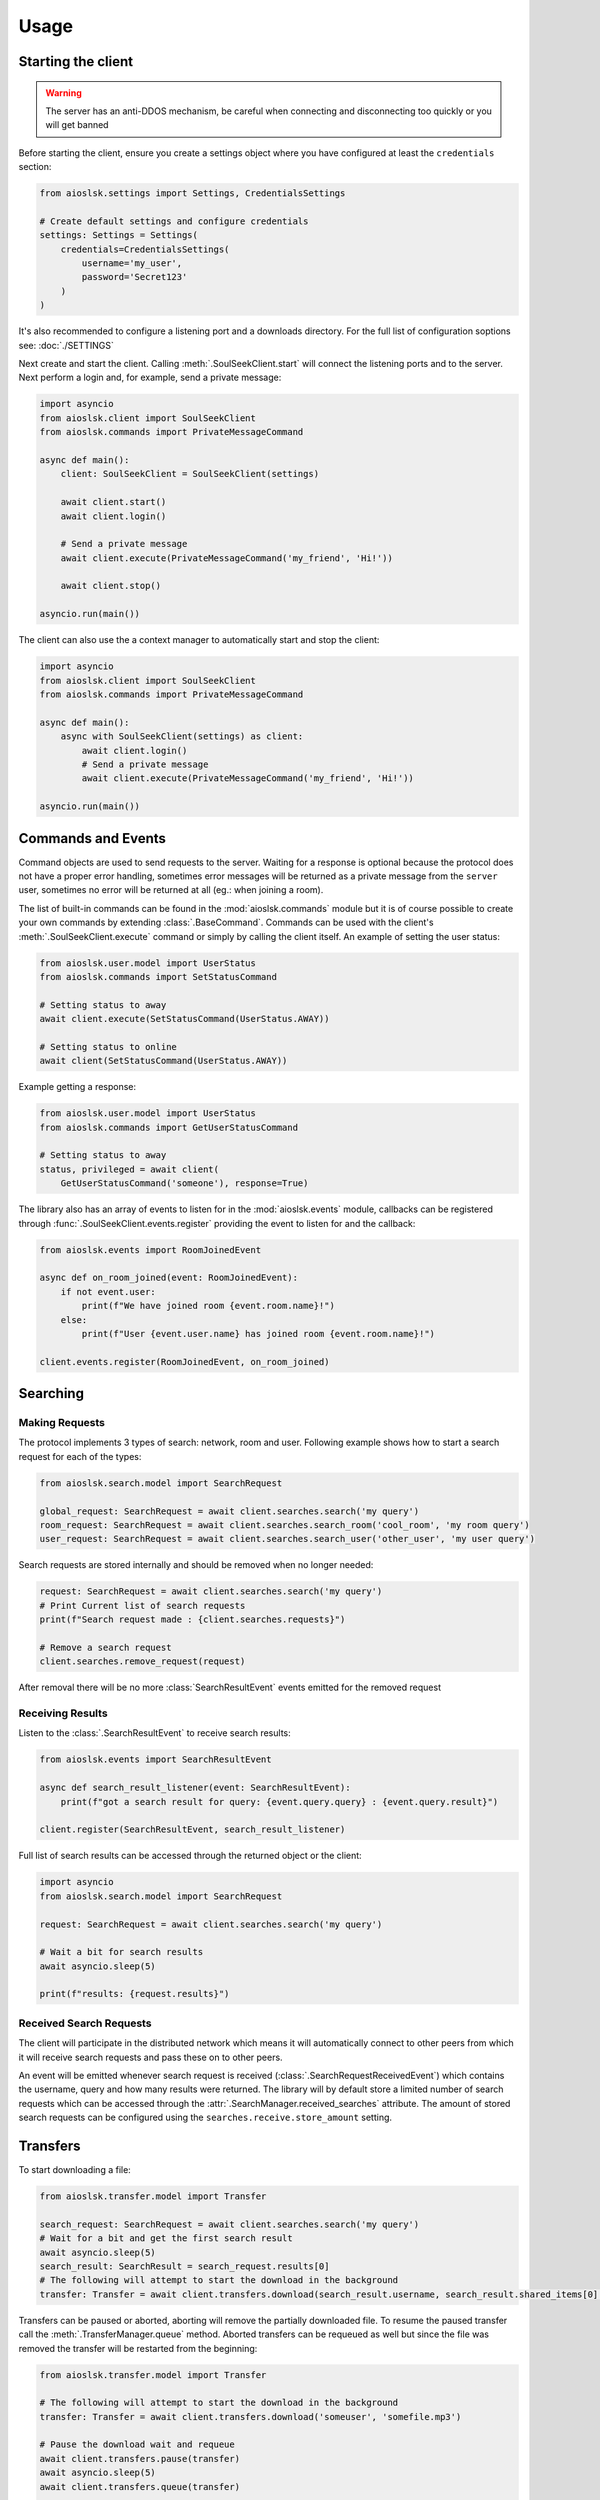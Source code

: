 =====
Usage
=====

Starting the client
===================

.. warning::

    The server has an anti-DDOS mechanism, be careful when connecting and disconnecting too quickly
    or you will get banned


Before starting the client, ensure you create a settings object where you have configured at least
the ``credentials`` section:

.. code-block:: python

    from aioslsk.settings import Settings, CredentialsSettings

    # Create default settings and configure credentials
    settings: Settings = Settings(
        credentials=CredentialsSettings(
            username='my_user',
            password='Secret123'
        )
    )

It's also recommended to configure a listening port and a downloads directory. For the full list of
configuration soptions see: :doc:`./SETTINGS`


Next create and start the client. Calling :meth:`.SoulSeekClient.start` will connect the listening
ports and to the server. Next perform a login and, for example, send a private message:

.. code-block:: python

    import asyncio
    from aioslsk.client import SoulSeekClient
    from aioslsk.commands import PrivateMessageCommand

    async def main():
        client: SoulSeekClient = SoulSeekClient(settings)

        await client.start()
        await client.login()

        # Send a private message
        await client.execute(PrivateMessageCommand('my_friend', 'Hi!'))

        await client.stop()

    asyncio.run(main())


The client can also use the a context manager to automatically start and stop the client:

.. code-block:: python

    import asyncio
    from aioslsk.client import SoulSeekClient
    from aioslsk.commands import PrivateMessageCommand

    async def main():
        async with SoulSeekClient(settings) as client:
            await client.login()
            # Send a private message
            await client.execute(PrivateMessageCommand('my_friend', 'Hi!'))

    asyncio.run(main())


Commands and Events
===================

Command objects are used to send requests to the server. Waiting for a response is optional because
the protocol does not have a proper error handling, sometimes error messages will be returned as a
private message from the ``server`` user, sometimes no error will be returned at all (eg.: when
joining a room).

The list of built-in commands can be found in the :mod:`aioslsk.commands` module but it is of course
possible to create your own commands by extending :class:`.BaseCommand`. Commands can be used with
the client's :meth:`.SoulSeekClient.execute` command or simply by calling the client itself. An
example of setting the user status:

.. code-block:: python

    from aioslsk.user.model import UserStatus
    from aioslsk.commands import SetStatusCommand

    # Setting status to away
    await client.execute(SetStatusCommand(UserStatus.AWAY))

    # Setting status to online
    await client(SetStatusCommand(UserStatus.AWAY))

Example getting a response:

.. code-block:: python

    from aioslsk.user.model import UserStatus
    from aioslsk.commands import GetUserStatusCommand

    # Setting status to away
    status, privileged = await client(
        GetUserStatusCommand('someone'), response=True)


The library also has an array of events to listen for in the :mod:`aioslsk.events` module, callbacks
can be registered through :func:`.SoulSeekClient.events.register` providing the event to listen for
and the callback:

.. code-block:: python

    from aioslsk.events import RoomJoinedEvent

    async def on_room_joined(event: RoomJoinedEvent):
        if not event.user:
            print(f"We have joined room {event.room.name}!")
        else:
            print(f"User {event.user.name} has joined room {event.room.name}!")

    client.events.register(RoomJoinedEvent, on_room_joined)


Searching
=========

Making Requests
---------------

The protocol implements 3 types of search: network, room and user. Following example shows how to
start a search request for each of the types:

.. code-block:: python

    from aioslsk.search.model import SearchRequest

    global_request: SearchRequest = await client.searches.search('my query')
    room_request: SearchRequest = await client.searches.search_room('cool_room', 'my room query')
    user_request: SearchRequest = await client.searches.search_user('other_user', 'my user query')


Search requests are stored internally and should be removed when no longer needed:

.. code-block:: python

    request: SearchRequest = await client.searches.search('my query')
    # Print Current list of search requests
    print(f"Search request made : {client.searches.requests}")

    # Remove a search request
    client.searches.remove_request(request)

After removal there will be no more :class:`SearchResultEvent` events emitted for the removed
request


Receiving Results
-----------------

Listen to the :class:`.SearchResultEvent` to receive search results:

.. code-block:: python

    from aioslsk.events import SearchResultEvent

    async def search_result_listener(event: SearchResultEvent):
        print(f"got a search result for query: {event.query.query} : {event.query.result}")

    client.register(SearchResultEvent, search_result_listener)


Full list of search results can be accessed through the returned object or the client:

.. code-block:: python

    import asyncio
    from aioslsk.search.model import SearchRequest

    request: SearchRequest = await client.searches.search('my query')

    # Wait a bit for search results
    await asyncio.sleep(5)

    print(f"results: {request.results}")


Received Search Requests
------------------------

The client will participate in the distributed network which means it will automatically connect to
other peers from which it will receive search requests and pass these on to other peers.

An event will be emitted whenever search request is received (:class:`.SearchRequestReceivedEvent`)
which contains the username, query and how many results were returned. The library will by default
store a limited number of search requests which can be accessed through the :attr:`.SearchManager.received_searches`
attribute. The amount of stored search requests can be configured using the ``searches.receive.store_amount`` setting.


Transfers
=========

To start downloading a file:

.. code-block:: python

    from aioslsk.transfer.model import Transfer

    search_request: SearchRequest = await client.searches.search('my query')
    # Wait for a bit and get the first search result
    await asyncio.sleep(5)
    search_result: SearchResult = search_request.results[0]
    # The following will attempt to start the download in the background
    transfer: Transfer = await client.transfers.download(search_result.username, search_result.shared_items[0].filename)

Transfers can be paused or aborted, aborting will remove the partially downloaded file. To resume
the paused transfer call the :meth:`.TransferManager.queue` method. Aborted transfers can be
requeued as well but since the file was removed the transfer will be restarted from the beginning:

.. code-block:: python

    from aioslsk.transfer.model import Transfer

    # The following will attempt to start the download in the background
    transfer: Transfer = await client.transfers.download('someuser', 'somefile.mp3')

    # Pause the download wait and requeue
    await client.transfers.pause(transfer)
    await asyncio.sleep(5)
    await client.transfers.queue(transfer)

    # Abort and requeue
    await client.transfers.abort(transfer)
    await asyncio.sleep(5)
    await client.transfers.queue(transfer)


A couple of methods are available to retrieve transfers:

.. code-block:: python

    from aioslsk.transfer.model import Transfer

    all_transfers = List[Transfer] = client.transfers.transfers
    downloads: List[Transfer] = client.transfers.get_downloads()
    uploads: List[Transfer] = client.transfers.get_uploads()


Events are available to listen for the transfer progress:

.. code-block:: python

    from aioslsk.transfer.model import Transfer
    from aioslsk.events import TransferAddedEvent, TransferProgressEvent, TransferRemovedEvent

    async def on_transfer_added(event: TransferAddedEvent):
        if transfer.is_upload():
            print(f"New upload added from {event.transfer.username} with name {event.transfer.filename}!")

    async def on_transfer_progress(event: TransferProgressEvent):
        for transfer, previous, current in event.updates:
            if previous.state != current.state:
                print(f"A transfer moved from state {previous.state} to {current.state}!")

    async def on_transfer_removed(event: TransferRemovedEvent):
        if transfer.is_upload():
            print(f"Upload from {event.transfer.username} with name {event.transfer.filename} removed!")

    client.events.register(TransferAddedEvent, on_transfer_added)
    client.events.register(TransferProgressEvent, on_transfer_progress)
    client.events.register(TransferRemovedEvent, on_transfer_removed)


Setting Limits
--------------

There are 3 limits currently in place:

- ``sharing.limits.upload_slots`` : Maximum amount of uploads at a time
- ``sharing.limits.upload_speed_kbps`` : Maximum upload speed
- ``sharing.limits.download_speed_kbps`` : Maximum download speed

The initial limits will be read from the settings. When lowering for example
``sharing.limits.upload_slots`` the limit will be applied as soon as it changes in the settings and
the amount of current uploads drops to the new limit (uploads in progress will be completed). For
the speed limits a method needs to be called before they can are applied:

.. code-block:: python

    client: SoulSeekClient = SoulSeekClient(settings)

    # Modify to upload limit to 100 kbps
    client.network.set_upload_speed_limit(100)

    # Alternatively reload both speed limits after they have changed on the settings
    client.settings.network.limits.upload_limit_kbps = 100
    client.settings.network.limits.download_limit_kbps = 1000
    client.network.load_speed_limits()


Room Management
===============

The :class:`.RoomManager` is responsible for :class:`.Room` object storage and management. All rooms
are stored returned by the server are accessible through the object instance:

.. code-block:: python

    client: SoulSeekClient = SoulSeekClient(settings)

    print(f"There are {len(client.rooms.rooms)} rooms")
    print(f"Currently in {len(client.rooms.get_joined_rooms())} rooms")


Public and private rooms can be joined using the name of the room or an instance of the room. The
server will create the room if it does not exist:

.. code-block:: python

    from aioslsk.commands import JoinRoomCommand

    # Create / join a public room
    await client(JoinRoomCommand('public room'))
    # Create / join a private room
    await client(JoinRoomCommand('secret room', private=True))

Leaving a room works the same way:

.. code-block:: python

    from aioslsk.commands import LeaveRoomCommand

    await client(LeaveRoomCommand('my room'))

Sending a message to a room:

.. code-block:: python

    from aioslsk.commands import RoomMessageCommand

    await client(RoomMessageCommand('my room', 'Hello there!'))

To receive room messages listen to the :class:`.RoomMessageEvent`:

.. code-block:: python

    from aioslsk.events import RoomMessageEvent

    async def room_message_listener(event: RoomMessageEvent):
        print(f"message from {event.message.user.name} in room {event.message.room.name}: {event.message.message}")

    client.events.register(RoomMessageEvent, room_message_listener)


Several commands and events specific to private rooms are available. See the :mod:`aioslsk.commands` and
:mod:`aioslsk.events` references


Private Messages
================

A private message can be sent using the API by calling:

.. code-block:: python

    await client.send_private_message('other user', "Hello there!")

To receive private message listen for the :class:`.PrivateMessageEvent`:

.. code-block:: python

    from aioslsk.events import PrivateMessageEvent

    async def private_message_listener(event: PrivateMessageEvent):
        print(f"private message from {event.message.user.name}: {event.message.message}")

    client.register(PrivateMessageEvent, private_message_listener)


Sharing
=======

The client provides a mechanism for scanning and caching the files you want to share. Directories
you wish to share can be :ref:`added and removed on the fly <shares_add_remove_scan>` or provided
through the settings:

.. code-block:: python

    from aioslsk.settings import (
        Settings,
        CredentialsSettings,
        SharesSettings,
        SharedDirectorySettingEntry,
    )
    from aioslsk.shares.model import DirectoryShareMode

    # Configure credentials, configure to scan the shares on start, and set the
    # desired shared directories
    settings: Settings = Settings(
        credentials=CredentialsSettings(username='my_user', password='Secret123'),
        shares=SharesSettings(
            scan_on_start=True,
            directories=[
                SharedDirectorySettingEntry(
                    'music/metal',
                    share_mode=DirectoryShareMode.EVERYONE
                ),
                SharedDirectorySettingEntry(
                    'music/punk',
                    share_mode=DirectoryShareMode.FRIENDS
                ),
                SharedDirectorySettingEntry(
                    'music/folk',
                    share_mode=DirectoryShareMode.USERS,
                    users=['secret guy']
                )
            ]
        )
    )


When providing a shares cache the client will automatically read and store the shared items based
on what you configured. This example shows how to use the a cache that stores the files using
Python's :py:mod:`shelve` module:

.. code-block:: python

    import asyncio
    from aioslsk.client import SoulSeekClient
    from aioslsk.shares.cache import SharesShelveCache
    from aioslsk.settings import (Settings, CredentialsSettings, SharesSettings)

    async def main():
        settings: Settings = Settings(
            credentials=CredentialsSettings(username='my_user', password='Secret123'),
            shares=SharesSettings(
                scan_on_start=False,
                directories=[
                    # Some directories you wish to share
                ]
            )
        )

        cache = SharesShelveCache(data_directory='documents/shares_cache/')

        async with SoulSeekClient(settings, shares_cache=cache) as client:
            await client.login()

            # If there were shared items stored in the cache this will output
            # the total amount of directories and files shared
            dir_count, file_count = client.shares.get_stats()
            print(f"currently sharing {dir_count} directories and {file_count} files")

            # Manually write the cache to disk
            client.shares.write_cache()

    asyncio.run(main())


.. _shares_add_remove_scan:

Adding / Removing / Scanning Directories
----------------------------------------

It is possible to add, remove or update shared directories on the fly. Following example shows how
to add, remove and scan individual or all directories:

.. code-block:: python

    from aioslsk.shares.model import DirectoryShareMode

    # Add a shared directory only shared with friends
    shared_dir = client.shares.add_shared_directory(
        'my/shared/directory',
        share_mode=DirectoryShareMode.FRIENDS
    )

    # Update the shared directory
    client.shares.update_shared_directory(
        shared_dir,
        share_mode=DirectoryShareMode.EVERYONE
    )

    # Scan the directory files and file attributes
    await client.shares.scan_directory_files(shared_dir)
    await client.shares.scan_directory_file_attributes(shared_dir)

    # Scanning all current shared directories
    await client.shares.scan()

    # Removing a shared directory
    client.shares.remove_shared_directory(shared_dir)

When rescanning an individual or all directories newly found items will be added and items that are
no longer found will be removed. Attributes will be scanned for the newly found files and files that
have been modified.


Defining a custom executor for scanning
---------------------------------------

By default the :py:mod:`asyncio` executor is used for scanning shares. You can play around with
using different types of executors by using the `executor_factory` parameter when creating the
client. The client will call the factory to create a new executor each time the client is started
and will destroy it when :meth:`.SoulSeekClient.stop` is called.

Following example shows how to use a :py:class:`concurrent.futures.ProcessPoolExecutor`:

.. code-block:: python

    from concurrent.futures import ProcessPoolExecutor
    from aioslsk.client import SoulSeekClient

    async def main():
        client: SoulSeekClient = SoulSeekClient(
            settings,
            executor_factory=ProcessPoolExecutor
        )

Another example using :py:class:`concurrent.futures.ThreadPoolExecutor` with a limited number of
threads, in this case a maximum of 3 threads:

.. code-block:: python

    from concurrent.futures import ThreadPoolExecutor
    from aioslsk.client import SoulSeekClient

    def thread_executor_factory() -> ThreadPoolExecutor:
        return ThreadPoolExecutor(max_workers=3)

    async def main():
        client: SoulSeekClient = SoulSeekClient(
            settings,
            executor_factory=thread_executor_factory
        )


File naming
-----------

The :class:`.SharesManager` is also responsible for figuring out where downloads should be stored to
and what to do with duplicate file names. By default the original filename will be used for the
local file, when a file already exists a number will be added to name, for example: ``my song.mp3``
to ``my song (1).mp3``. It is possible to implement your own naming strategies.

Example a strategy that places files in a directory containing the current date:

.. code-block:: python

    from datetime import datetime
    import os
    from aioslsk.naming import NamingStrategy, DefaultNamingStrategy

    class DatetimeDirectoryStrategy(NamingStrategy):

        # Override the apply method
        def apply(self, remote_path: str, local_dir: str, local_filename: str) -> Tuple[str, str]:
            current_datetime = datetime.now().strftime('%Y-%M-%d')
            return os.path.join(local_dir, current_datetime), local_filename

    # Modify the strategy
    client.shares_manager.naming_strategies = [
        DefaultNamingStrategy(),
        DatetimeDirectoryStrategy(),
    ]


User Management
===============

The :class:`.UserManager` is responsible for :class:`.User` object storage and management. The
library holds a weak reference to user objects and will update that object with incoming data, thus
in order to keep a user a reference can be maintained for it.

.. code-block:: python

    from aioslsk.commands import PeerGetUserInfoCommand, GetUserStatsCommand

    client: SoulSeekClient = SoulSeekClient(settings)

    # Retrieve a user object
    username = 'someone important'
    user = self.client.users.get_user_object(username)

    # Get user info (will be stored in the same object)
    await client(GetUserStatsCommand(username), response=True)
    await client(PeerGetUserInfoCommand(username), response=True)

    print(f"User {user.name} describes himself as '{user.description}'")
    print(f"User {user.name} is sharing {user.shared_file_count} files")


If necessary you can clear certain parameters for a user, the following code will clear the
:attr:`.User.picture` and :attr:`.User.description` attributes:

.. code-block:: python

    from aioslsk.user.model import User

    client: SoulSeekClient = SoulSeekClient(settings)

    user: User = client.users.get_user_object('someone')
    user.clear(info=True)


.. _users-tracking:

User Tracking
-------------

The server will send user updates in the following situations:

1. A user has been added with the :ref:`AddUser` message

   * Automatic user status / privileges updates

2. A user is part of the same room you are in

   * Automatic user status / privileges updates
   * Automatic user shares updates (amount of files / directories shared)

Tracking of a user using the :ref:`AddUser` message can be undone using the :ref:`RemoveUser`
message. Whenever the server sends an update for a user an event will be emitted, the following
events can be listened to:

* :class:`.UserStatusUpdateEvent`
* :class:`.UserStatsUpdateEvent`

There are multiple situations where the library keeps track of a user, internally they are stored as
flags:

* Requested: User has requested to track a user
* Friends: Friends will be automatically tracked (see users-friends_ section below)
* Transfers: Users for which there are unfinished transfers will be tracked to make decisions on upload priority

When the last tracking flag is removed the library will issue a :ref:`RemoveUser` message to the
server and updates will no longer be received. Following example shows how to track/untrack a user
and getting the tracking flags:

.. code-block:: python

    from aioslsk.user.model import TrackingFlag

    client: SoulSeekClient = SoulSeekClient(settings)

    # Track a user. TrackingFlag.REQUESTED is the default flag
    client.users.track_user('interesting user')

    # Get the tracking flags for a user
    flags = client.users.get_tracking_flags('interesting user')
    if TrackingFlag.REQUESTED in flags:
        print("Tracking user because we requested it")

    # Stop tracking a user
    client.users.untrack_user('interesting user')

Sending the command does not necessarily mean the tracking of the user was successful, if the user
we attempted to track does not exist then the tracking will fail. Events related to tracking:

* :class:`.UserTrackingEvent`
* :class:`.UserTrackingFailedEvent`
* :class:`.UserUntrackingEvent`


.. _users-friends:

Friends
-------

A list of friends can found in the settings under ``users.friends``. This list is used to:

* Prioritize uploads
* Lock files depending on whether the user is in the list
* Automatically request the server to track the users in the list after logging on

Adding a friend on the fly means adding it to friends set and requesting to track the user:

.. code-block:: python

    from aioslsk.settings import Settings, CredentialsSettings, UsersSettings

    settings: Settings = Settings(
        credentials=CredentialsSettings(username='my_user', password='Secret123'),
        users=UsersSettings(
            friends={
                'good friend',
                'best friend'
            }
        )
    )
    client: SoulSeekClient = SoulSeekClient(settings)

    new_friend = 'awesome friend'

    # Add a new friend to the list and track him
    settings.users.friends.add(new_friend)
    await client.users.track_friend(new_friend)

    # Untrack the user and remove from the list
    await client.users.untrack_friend(new_friend)
    settings.users.friend.discard(new_friend)


Interests and Recommendations
=============================

Interests and hated interests are defined in the settings (``interests`` section) are automatically
advertised to the server after logging on. Commands can be used to add or remove them while after
being logged in:

.. code-block:: python

    from aioslsk.commands import (
        AddInterestCommand,
        AddHatedInterestCommand,
        RemoveInterestCommand,
        RemoveHatedInterestCommand,
    )

    # Adding an interested and hated interest
    await client(AddInterestCommand('funny jokes'))
    await client(AddHatedInterestCommand('unfunny jokes'))

    # Removing them again
    await client(RemoveInterestCommand('funny jokes'))
    await client(RemoveHatedInterestCommand('unfunny jokes'))


Recommendations can be requested and listened for using the commands and events. There are several
commands and events, this example is for getting item recommendations:

.. code-block:: python

    from aioslsk.events import ItemRecommendationsEvent
    from aioslsk.commands import GetItemRecommendationsCommand

    async def on_item_recommendations(event: ItemRecommendationsEvent):
        if len(event.recommendations) > 0:
            print(f"Best recommendation for item {event.item} : {event.recommendations[0]}")

    client.events.register(ItemRecommendationsEvent, on_item_recommendations)

    await client(GetItemRecommendationsCommand('funny jokes'))


Protocol Messages
=================

It is possible to send messages directly to the server or a peer instead of using the shorthand
methods. For this the :attr:`.SoulSeekClient.network` parameter of the client can be used, example
for sending the :class:`.GetUserStatus` message to the server:

.. code-block:: python

    from aioslsk.protocol.messages import GetUserStatus

    client: SoulSeekClient = SoulSeekClient(settings)

    # Example, request user status for 2 users
    await client.network.send_server_messages(
        GetUserStatus.Request("user one"),
        GetUserStatus.Request("user two")
    )

For peers it works the same way, except you need to provide the username as the first parameter and
then the messages you want to send:

.. code-block:: python

    from aioslsk.protocol.messages import PeerUserInfoRequest

    client: SoulSeekClient = SoulSeekClient(settings)

    # Example, request peer user info for user "some user"
    await client.network.send_peer_messages(
        "some user",
        PeerUserInfoRequest.Request()
    )

Keep in mind that sending a messages to peers is more unreliable than sending to the server. The
:meth:`.Network.send_peer_messages` method will raise an exception if a connection to the peer
failed. Both :meth:`.Network.send_peer_messages` and :meth:`.Network.send_server_messages` have a
parameter called ``raise_on_error``, when set to ``True`` an exception will be raised otherwise the
methods will return a list containing tuples containing the message and the result of the message
attempted to send, ``None`` in case of success and an ``Exception`` object in case of failure.


Logging
=======

The library makes use of the standard Python :py:mod:`logging` module. Generally the log levels
used have the following meaning:

* ``ERROR`` : Indicates an unexpected error has occurred, this might indicate: there is an error in
  the library itself, another peer sent us some data that could not be processed or there is some
  invalid configuration
* ``WARNING`` : An error has occurred but the library can recover from it. These messages are
  expected behaviour and can usually be safely ignored. A warning will be logged for example if no
  connection to a peer could be made
* ``INFO`` : High level informational messages such as when an action has
  occurred
* ``DEBUG`` : Messages which are useful for debugging the library itself. When this log level is
  enabled all protocol messages will be logged


Message Fitering
----------------

When enabling the ``DEBUG`` level all protocol messages will be logged, the library provides a way
to filter out certain messages with premade filters defined in the :mod:`aioslsk.log_utils` module,
these filters can be installed on the logger using both Python or a logging configuration. The
example below filters out all incoming room messages:

.. code-block:: python

    import logging
    from aioslsk.log_utils import MessageFilter
    from aioslsk.protocol.messages import RoomChatMessage

    logger = logging.getLogger('aioslsk')
    room_filter = MessageFilter([RoomChatMessage.Response])
    logger.addFilter(room_filter)

The equivelant of this in a logging config file (JSON):

.. code-block:: json

    {
        "filters": {
            "filter_search": {
                "()": "aioslsk.log_utils.MessageFilter",
                "message_types": [
                    "RoomChatMessage.Response"
                ]
            }
        },
        "loggers": {
            "aioslsk": {
                "level": "DEBUG",
                "handlers": [
                    "file_handler"
                ],
                "propagate": false,
                "filters": ["filter_search"]
            }
        }
    }

A common use case is to filter out distributed search messages, a specific filter is available for
this case: :class:`aioslsk.log_utils.DistributedSearchMessageFilter`


Truncating Messages
-------------------

At the ``DEBUG`` level all incoming and outgoing messages will be outputted to the logging handler.
Messages related to file listings such as search results, peer shares responses, directory listings
can become very long. If you would still like to use this log level but want to truncate the
messages you can modify the output formatting. Here is an example of a formatting string that
truncates messages to 1000 characters:

::

    [%(asctime)s][%(levelname)-8s][%(module)s]: %(message).20s
